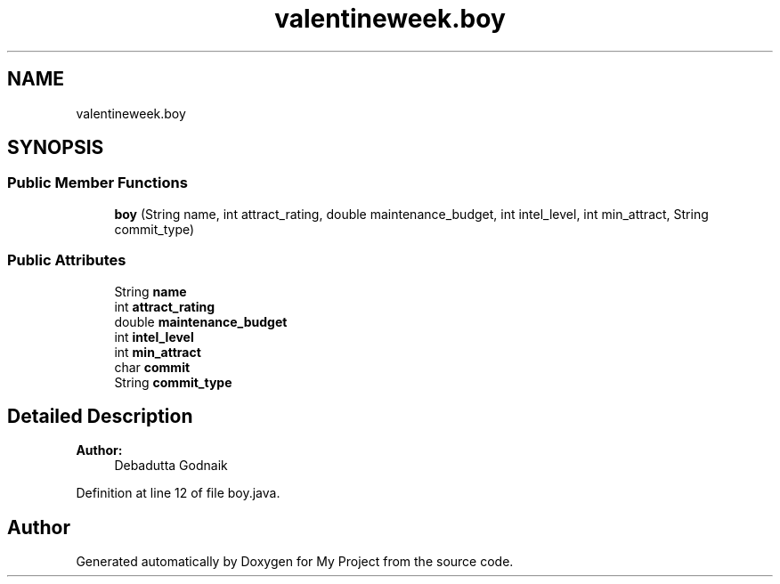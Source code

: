 .TH "valentineweek.boy" 3 "Sun Feb 26 2017" "My Project" \" -*- nroff -*-
.ad l
.nh
.SH NAME
valentineweek.boy
.SH SYNOPSIS
.br
.PP
.SS "Public Member Functions"

.in +1c
.ti -1c
.RI "\fBboy\fP (String name, int attract_rating, double maintenance_budget, int intel_level, int min_attract, String commit_type)"
.br
.in -1c
.SS "Public Attributes"

.in +1c
.ti -1c
.RI "String \fBname\fP"
.br
.ti -1c
.RI "int \fBattract_rating\fP"
.br
.ti -1c
.RI "double \fBmaintenance_budget\fP"
.br
.ti -1c
.RI "int \fBintel_level\fP"
.br
.ti -1c
.RI "int \fBmin_attract\fP"
.br
.ti -1c
.RI "char \fBcommit\fP"
.br
.ti -1c
.RI "String \fBcommit_type\fP"
.br
.in -1c
.SH "Detailed Description"
.PP 

.PP
\fBAuthor:\fP
.RS 4
Debadutta Godnaik 
.RE
.PP

.PP
Definition at line 12 of file boy\&.java\&.

.SH "Author"
.PP 
Generated automatically by Doxygen for My Project from the source code\&.
